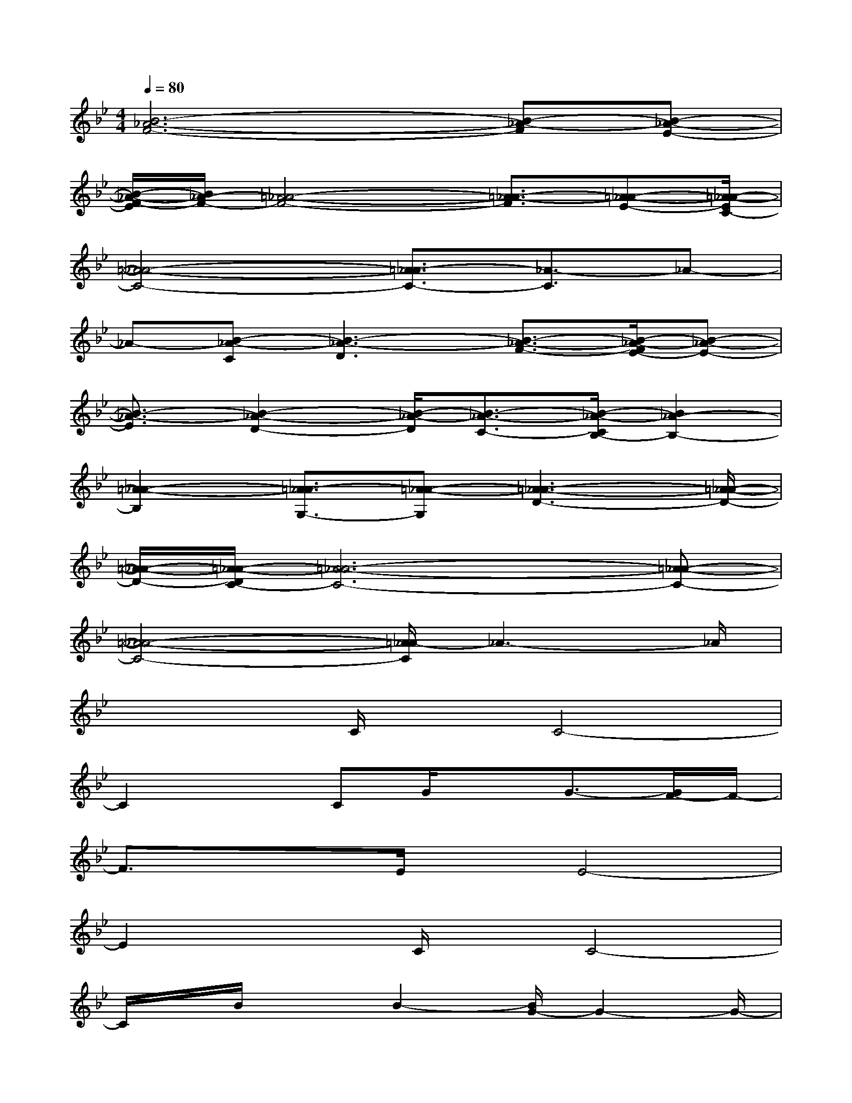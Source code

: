 X:1
T:
M:4/4
L:1/8
Q:1/4=80
K:Bb%2flats
V:1
[B6-_A6-F6-][B-_A-F][B-_A-E-]|
[B/2-_A/2-F/2-E/2][B/2_A/2-F/2-][=A4-_A4-F4-][=A3/2-_A3/2-F3/2][=A-_A-E-][=A/2-_A/2-E/2C/2-]|
[=A4-_A4-C4-][=A3/2_A3/2-C3/2-][_A3/2-C3/2]_A-|
_A-[B-_A-C][B3-_A3-D3][B3/2-_A3/2-F3/2-][B/2-_A/2-F/2E/2-][B-_A-E-]|
[B3/2-_A3/2-E3/2][B2-_A2-D2-][B/2-_A/2-D/2][B3/2-_A3/2-C3/2-][B/2-_A/2-C/2B,/2-][B2_A2-B,2-]|
[=A2-_A2-B,2][=A3/2_A3/2-G,3/2-][=A-_A-G,][=A3-_A3-D3-][=A/2-_A/2-D/2-]|
[=A/2-_A/2-D/2-][=A/2-_A/2-D/2C/2-][=A6-_A6-C6-][=A-_A-C-]|
[=A4-_A4-C4-][=A/2_A/2-C/2]_A3-_A/2|
x3C/2x/2C4-|
C2xCG/2xG3/2-[G/2F/2-]F/2-|
F3/2x3/2E/2x/2E4-|
E2xC/2x/2C4-|
C/2x/2B/2x3/2B2-[B/2G/2-]G2-G/2-|
G4-G-[c/2-G/2]c2-c/2-|
cB4-B/2d2-d/2-|
d-[d/2c/2-]c3-c/2B2F-